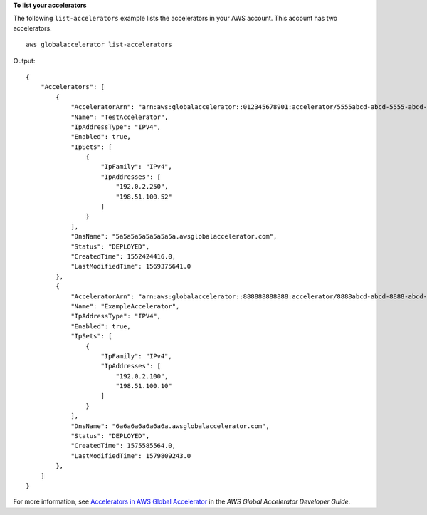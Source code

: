 **To list your accelerators** 

The following ``list-accelerators`` example lists the accelerators in your AWS account. This account has two accelerators. ::

    aws globalaccelerator list-accelerators 

Output::

    {
        "Accelerators": [
            {
                "AcceleratorArn": "arn:aws:globalaccelerator::012345678901:accelerator/5555abcd-abcd-5555-abcd-5555EXAMPLE1",
                "Name": "TestAccelerator",
                "IpAddressType": "IPV4",
                "Enabled": true,
                "IpSets": [
                    {
                        "IpFamily": "IPv4",
                        "IpAddresses": [
                            "192.0.2.250",
                            "198.51.100.52"
                        ]
                    }
                ],
                "DnsName": "5a5a5a5a5a5a5a5a.awsglobalaccelerator.com",
                "Status": "DEPLOYED",
                "CreatedTime": 1552424416.0,
                "LastModifiedTime": 1569375641.0
            },
            {
                "AcceleratorArn": "arn:aws:globalaccelerator::888888888888:accelerator/8888abcd-abcd-8888-abcd-8888EXAMPLE2",
                "Name": "ExampleAccelerator",
                "IpAddressType": "IPV4",
                "Enabled": true,
                "IpSets": [
                    {
                        "IpFamily": "IPv4",
                        "IpAddresses": [
                            "192.0.2.100",
                            "198.51.100.10"
                        ]
                    }
                ],
                "DnsName": "6a6a6a6a6a6a6a.awsglobalaccelerator.com",
                "Status": "DEPLOYED",
                "CreatedTime": 1575585564.0,
                "LastModifiedTime": 1579809243.0
            },
        ]
    }

For more information, see `Accelerators in AWS Global Accelerator <https://docs.aws.amazon.com/global-accelerator/latest/dg/about-accelerators.html>`__ in the *AWS Global Accelerator Developer Guide*.